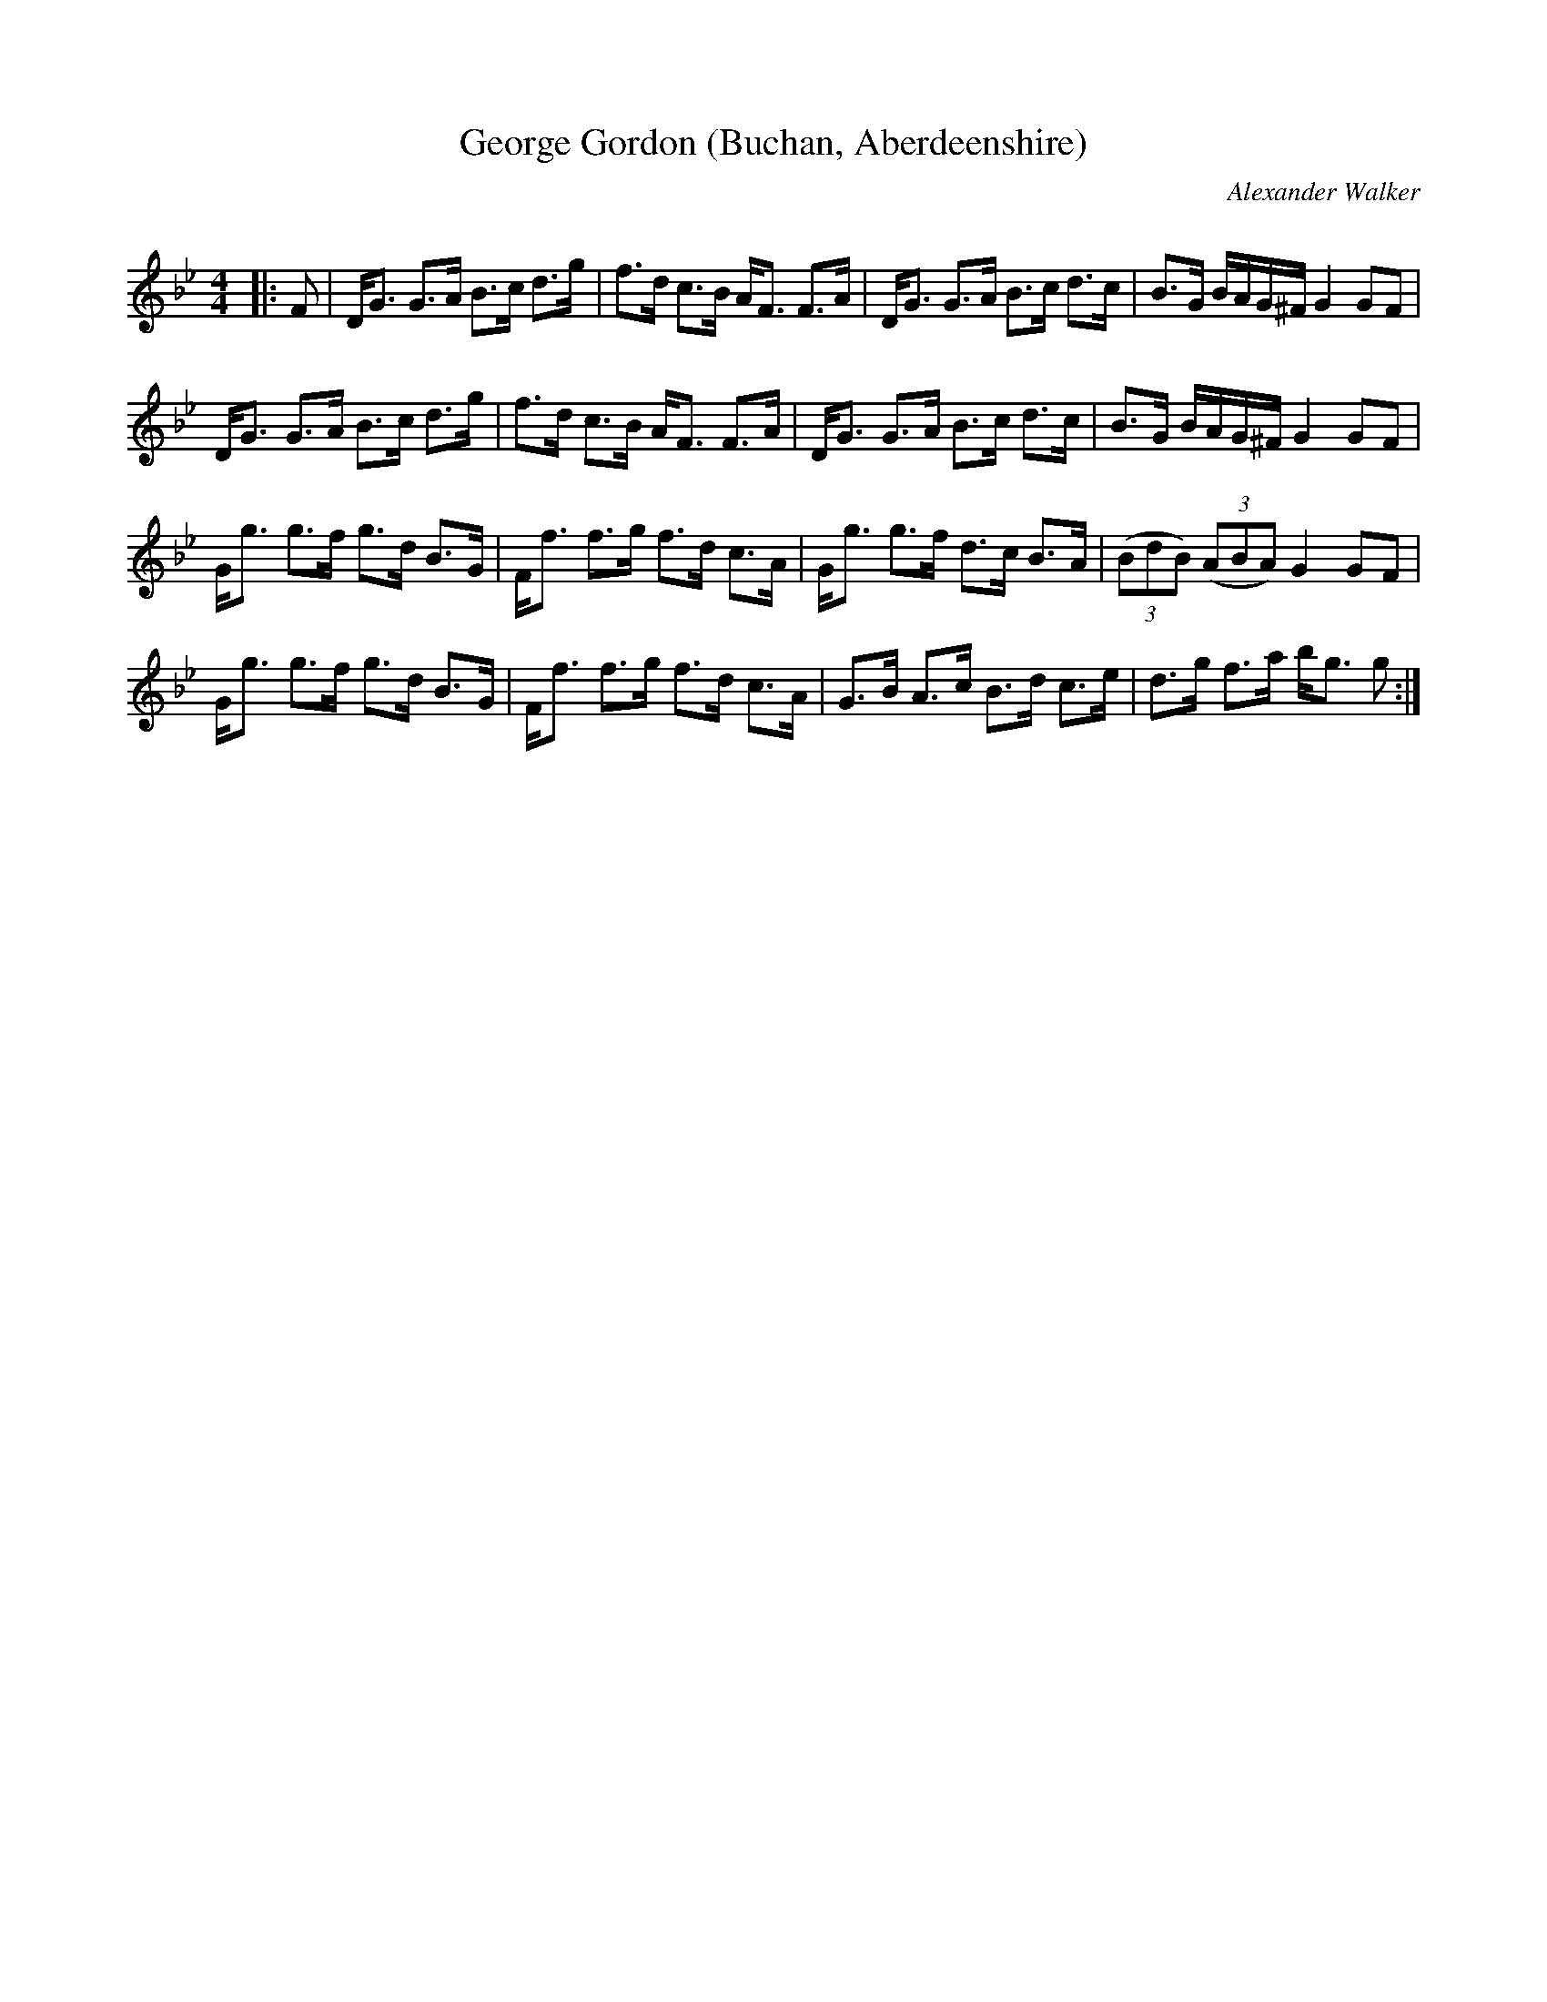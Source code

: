 X:1
T: George Gordon (Buchan, Aberdeenshire)
C:Alexander Walker
R:Strathspey
Q: 128
K:Gm
M:4/4
L:1/16
|:F2|DG3 G3A B3c d3g|f3d c3B AF3 F3A|DG3 G3A B3c d3c|B3G BAG^F G4 G2F2|
DG3 G3A B3c d3g|f3d c3B AF3 F3A|DG3 G3A B3c d3c|B3G BAG^F G4 G2F2|
Gg3 g3f g3d B3G|Ff3 f3g f3d c3A|Gg3 g3f d3c B3A|((3B2d2B2) ((3A2B2A2) G4 G2F2|
Gg3 g3f g3d B3G|Ff3 f3g f3d c3A|G3B A3c B3d c3e|d3g f3a bg3 g2:|
